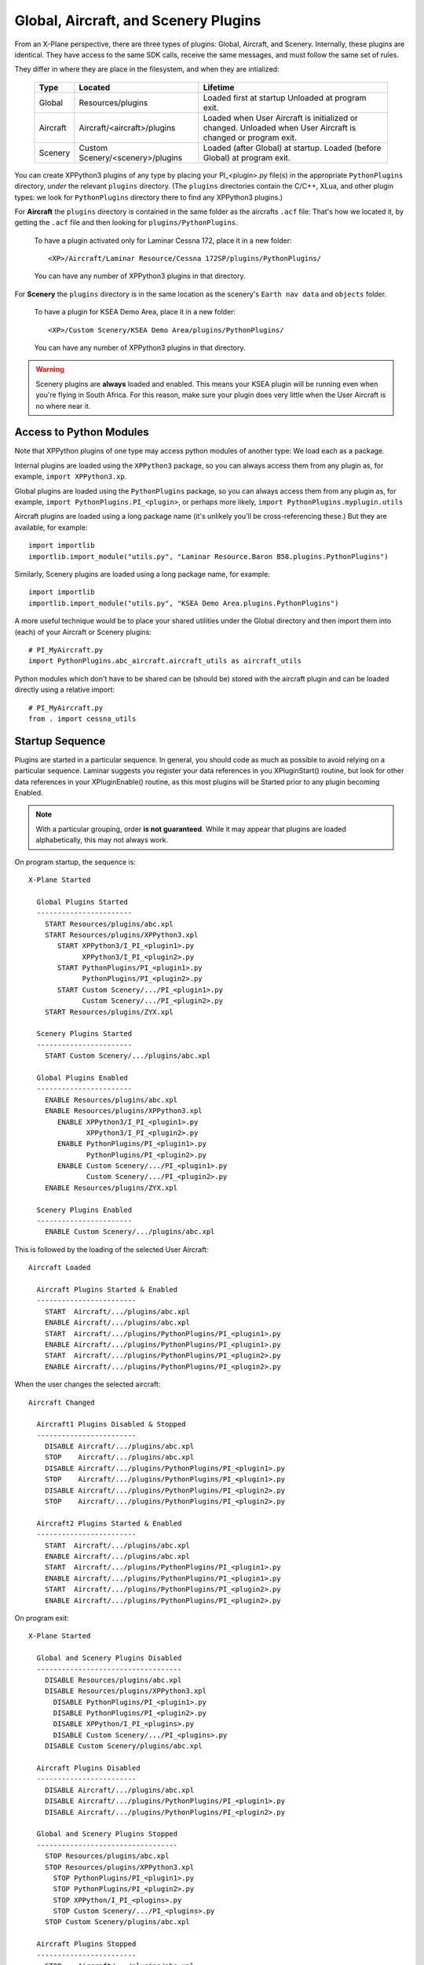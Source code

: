 Global, Aircraft, and Scenery Plugins
=====================================

From an X-Plane perspective, there are three types of plugins:
Global, Aircraft, and Scenery. Internally, these plugins are identical.
They have access to the same SDK calls, receive the same messages,
and must follow the same set of rules.

They differ in where they are place in the filesystem, and when they are
intialized:

 ========= ================================ =============================
 Type      Located                          Lifetime
 ========= ================================ =============================
 Global    Resources/plugins                Loaded first at startup
                                            Unloaded at program exit.
 Aircraft  Aircraft/<aircraft>/plugins      Loaded when User Aircraft
                                            is initialized or changed.
                                            Unloaded when User Aircraft
                                            is changed or program exit.
 Scenery   Custom Scenery/<scenery>/plugins Loaded (after Global) at
                                            startup. Loaded (before
                                            Global) at program exit.
 ========= ================================ =============================


You can create XPPython3 plugins of any type by placing your PI_<plugin>.py
file(s) in the appropriate ``PythonPlugins`` directory, *under* the
relevant ``plugins`` directory. (The ``plugins`` directories contain the C/C++,
XLua, and other plugin types: we look for ``PythonPlugins`` directory there
to find any XPPython3 plugins.)

For **Aircraft** the ``plugins`` directory is contained in the same folder
as the aircrafts ``.acf`` file: That's how we located it, by getting the
``.acf`` file and then looking for ``plugins/PythonPlugins``.

 To have a plugin activated only for Laminar Cessna 172, place it in
 a new folder::

  <XP>/Aircraft/Laminar Resource/Cessna 172SP/plugins/PythonPlugins/

 You can have any number of XPPython3 plugins in that directory.  

For **Scenery** the ``plugins`` directory is in the same location
as the scenery's ``Earth nav data`` and ``objects`` folder.

 To have a plugin for KSEA Demo Area, place it in a new folder::

  <XP>/Custom Scenery/KSEA Demo Area/plugins/PythonPlugins/

 You can have any number of XPPython3 plugins in that directory.  

.. warning:: Scenery plugins are **always** loaded and enabled. This means your KSEA plugin
          will be running even when you're flying in South Africa. For this reason, make
          sure your plugin does very little when the User Aircraft is no where near it.

Access to Python Modules
------------------------

Note that XPPython plugins of one type may access python modules of another
type: We load each as a package.

Internal plugins are loaded using the ``XPPython3`` package, so you can always
access them from any plugin as, for example, ``import XPPython3.xp``.

Global plugins are loaded using the ``PythonPlugins`` package, so you can
always access them from any plugin as, for example, ``import PythonPlugins.PI_<plugin>``,
or perhaps more likely, ``import PythonPlugins.myplugin.utils``

Aircraft plugins are loaded using a long package name (it's unlikely you'll be
cross-referencing these.) But they are available, for example::

  import importlib
  importlib.import_module("utils.py", "Laminar Resource.Baron B58.plugins.PythonPlugins")

Similarly, Scenery plugins are loaded using a long package name, for example::

  import importlib
  importlib.import_module("utils.py", "KSEA Demo Area.plugins.PythonPlugins")

A more useful technique would be to place your shared utilities under the Global directory and
then import them into (each) of your Aircraft or Scenery plugins::

  # PI_MyAircraft.py
  import PythonPlugins.abc_aircraft.aircraft_utils as aircraft_utils

Python modules which don't have to be shared can be (should be) stored with the aircraft plugin
and can be loaded directly using a relative import::

  # PI_MyAircraft.py
  from . import cessna_utils


Startup Sequence
----------------

Plugins are started in a particular sequence. In general, you should code as much as
possible to avoid relying on a particular sequence. Laminar suggests you register your
data references in you XPluginStart() routine, but look for other data references in your
XPluginEnable() routine, as this most plugins will be Started prior to any plugin becoming
Enabled.

.. note:: With a particular grouping, order **is not guaranteed**. While it may appear that plugins
    are loaded alphabetically, this may not always work.

On program startup, the sequence is::

  X-Plane Started

    Global Plugins Started
    -----------------------
      START Resources/plugins/abc.xpl
      START Resources/plugins/XPPython3.xpl
         START XPPython3/I_PI_<plugin1>.py
               XPPython3/I_PI_<plugin2>.py
         START PythonPlugins/PI_<plugin1>.py
               PythonPlugins/PI_<plugin2>.py
         START Custom Scenery/.../PI_<plugin1>.py
               Custom Scenery/.../PI_<plugin2>.py
      START Resources/plugins/ZYX.xpl

    Scenery Plugins Started
    -----------------------
      START Custom Scenery/.../plugins/abc.xpl

    Global Plugins Enabled
    -----------------------
      ENABLE Resources/plugins/abc.xpl
      ENABLE Resources/plugins/XPPython3.xpl
         ENABLE XPPython3/I_PI_<plugin1>.py
                XPPython3/I_PI_<plugin2>.py
         ENABLE PythonPlugins/PI_<plugin1>.py
                PythonPlugins/PI_<plugin2>.py
         ENABLE Custom Scenery/.../PI_<plugin1>.py
                Custom Scenery/.../PI_<plugin2>.py
      ENABLE Resources/plugins/ZYX.xpl

    Scenery Plugins Enabled
    -----------------------
      ENABLE Custom Scenery/.../plugins/abc.xpl

This is followed by the loading of the selected User Aircraft::

  Aircraft Loaded

    Aircraft Plugins Started & Enabled
    ------------------------
      START  Aircraft/.../plugins/abc.xpl
      ENABLE Aircraft/.../plugins/abc.xpl
      START  Aircraft/.../plugins/PythonPlugins/PI_<plugin1>.py
      ENABLE Aircraft/.../plugins/PythonPlugins/PI_<plugin1>.py
      START  Aircraft/.../plugins/PythonPlugins/PI_<plugin2>.py
      ENABLE Aircraft/.../plugins/PythonPlugins/PI_<plugin2>.py

When the user changes the selected aircraft::

  Aircraft Changed

    Aircraft1 Plugins Disabled & Stopped
    ------------------------
      DISABLE Aircraft/.../plugins/abc.xpl
      STOP    Aircraft/.../plugins/abc.xpl
      DISABLE Aircraft/.../plugins/PythonPlugins/PI_<plugin1>.py
      STOP    Aircraft/.../plugins/PythonPlugins/PI_<plugin1>.py
      DISABLE Aircraft/.../plugins/PythonPlugins/PI_<plugin2>.py
      STOP    Aircraft/.../plugins/PythonPlugins/PI_<plugin2>.py

    Aircraft2 Plugins Started & Enabled
    ------------------------
      START  Aircraft/.../plugins/abc.xpl
      ENABLE Aircraft/.../plugins/abc.xpl
      START  Aircraft/.../plugins/PythonPlugins/PI_<plugin1>.py
      ENABLE Aircraft/.../plugins/PythonPlugins/PI_<plugin1>.py
      START  Aircraft/.../plugins/PythonPlugins/PI_<plugin2>.py
      ENABLE Aircraft/.../plugins/PythonPlugins/PI_<plugin2>.py

On program exit::

  X-Plane Started

    Global and Scenery Plugins Disabled
    -----------------------------------
      DISABLE Resources/plugins/abc.xpl
      DISABLE Resources/plugins/XPPython3.xpl
        DISABLE PythonPlugins/PI_<plugin1>.py
        DISABLE PythonPlugins/PI_<plugin2>.py
        DISABLE XPPython/I_PI_<plugins>.py
        DISABLE Custom Scenery/.../PI_<plugins>.py
      DISABLE Custom Scenery/plugins/abc.xpl

    Aircraft Plugins Disabled
    ------------------------
      DISABLE Aircraft/.../plugins/abc.xpl
      DISABLE Aircraft/.../plugins/PythonPlugins/PI_<plugin1>.py
      DISABLE Aircraft/.../plugins/PythonPlugins/PI_<plugin2>.py

    Global and Scenery Plugins Stopped
    ----------------------------------
      STOP Resources/plugins/abc.xpl
      STOP Resources/plugins/XPPython3.xpl
        STOP PythonPlugins/PI_<plugin1>.py
        STOP PythonPlugins/PI_<plugin2>.py
        STOP XPPython/I_PI_<plugins>.py
        STOP Custom Scenery/.../PI_<plugins>.py
      STOP Custom Scenery/plugins/abc.xpl

    Aircraft Plugins Stopped
    ------------------------
      STOP    Aircraft/.../plugins/abc.xpl
      STOP    Aircraft/.../plugins/PythonPlugins/PI_<plugin1>.py
      STOP    Aircraft/.../plugins/PythonPlugins/PI_<plugin2>.py

Note that XPPython3 Custom Scenery plugins are loaded with Global plugins, before the loading
of non-python Custom Scenery plugins.
